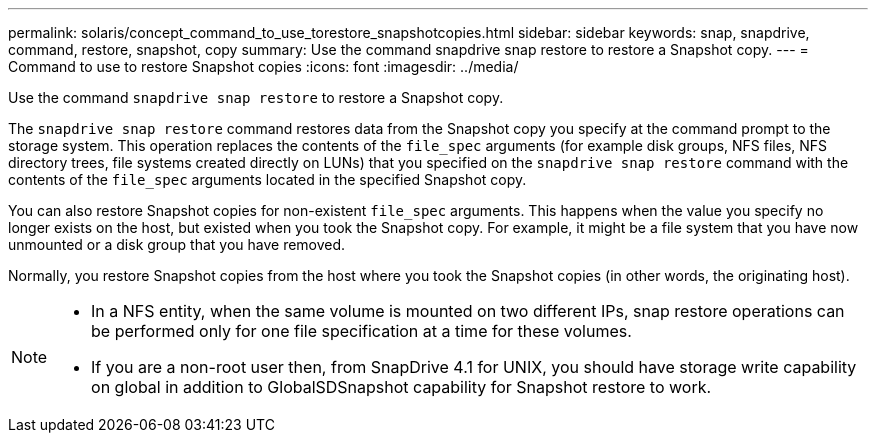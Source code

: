 ---
permalink: solaris/concept_command_to_use_torestore_snapshotcopies.html
sidebar: sidebar
keywords: snap, snapdrive, command, restore, snapshot, copy
summary: Use the command snapdrive snap restore to restore a Snapshot copy.
---
= Command to use to restore Snapshot copies
:icons: font
:imagesdir: ../media/

[.lead]
Use the command `snapdrive snap restore` to restore a Snapshot copy.

The `snapdrive snap restore` command restores data from the Snapshot copy you specify at the command prompt to the storage system. This operation replaces the contents of the `file_spec` arguments (for example disk groups, NFS files, NFS directory trees, file systems created directly on LUNs) that you specified on the `snapdrive snap restore` command with the contents of the `file_spec` arguments located in the specified Snapshot copy.

You can also restore Snapshot copies for non-existent `file_spec` arguments. This happens when the value you specify no longer exists on the host, but existed when you took the Snapshot copy. For example, it might be a file system that you have now unmounted or a disk group that you have removed.

Normally, you restore Snapshot copies from the host where you took the Snapshot copies (in other words, the originating host).

[NOTE]
====
* In a NFS entity, when the same volume is mounted on two different IPs, snap restore operations can be performed only for one file specification at a time for these volumes.
* If you are a non-root user then, from SnapDrive 4.1 for UNIX, you should have storage write capability on global in addition to GlobalSDSnapshot capability for Snapshot restore to work.
====
